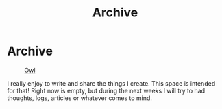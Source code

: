 #+TITLE: Archive
#+STARTUP: latexpreview

* Archive
#+caption: [[https://en.wikipedia.org/wiki/Owl][Owl]]
#+attr_html: :width 240px
[[./images/ditheredOwl.png]]

I really enjoy to write and share the things I create. This space is
intended for that! Right now is empty, but during the next weeks I will
try to had thoughts, logs, articles or whatever comes to mind.
